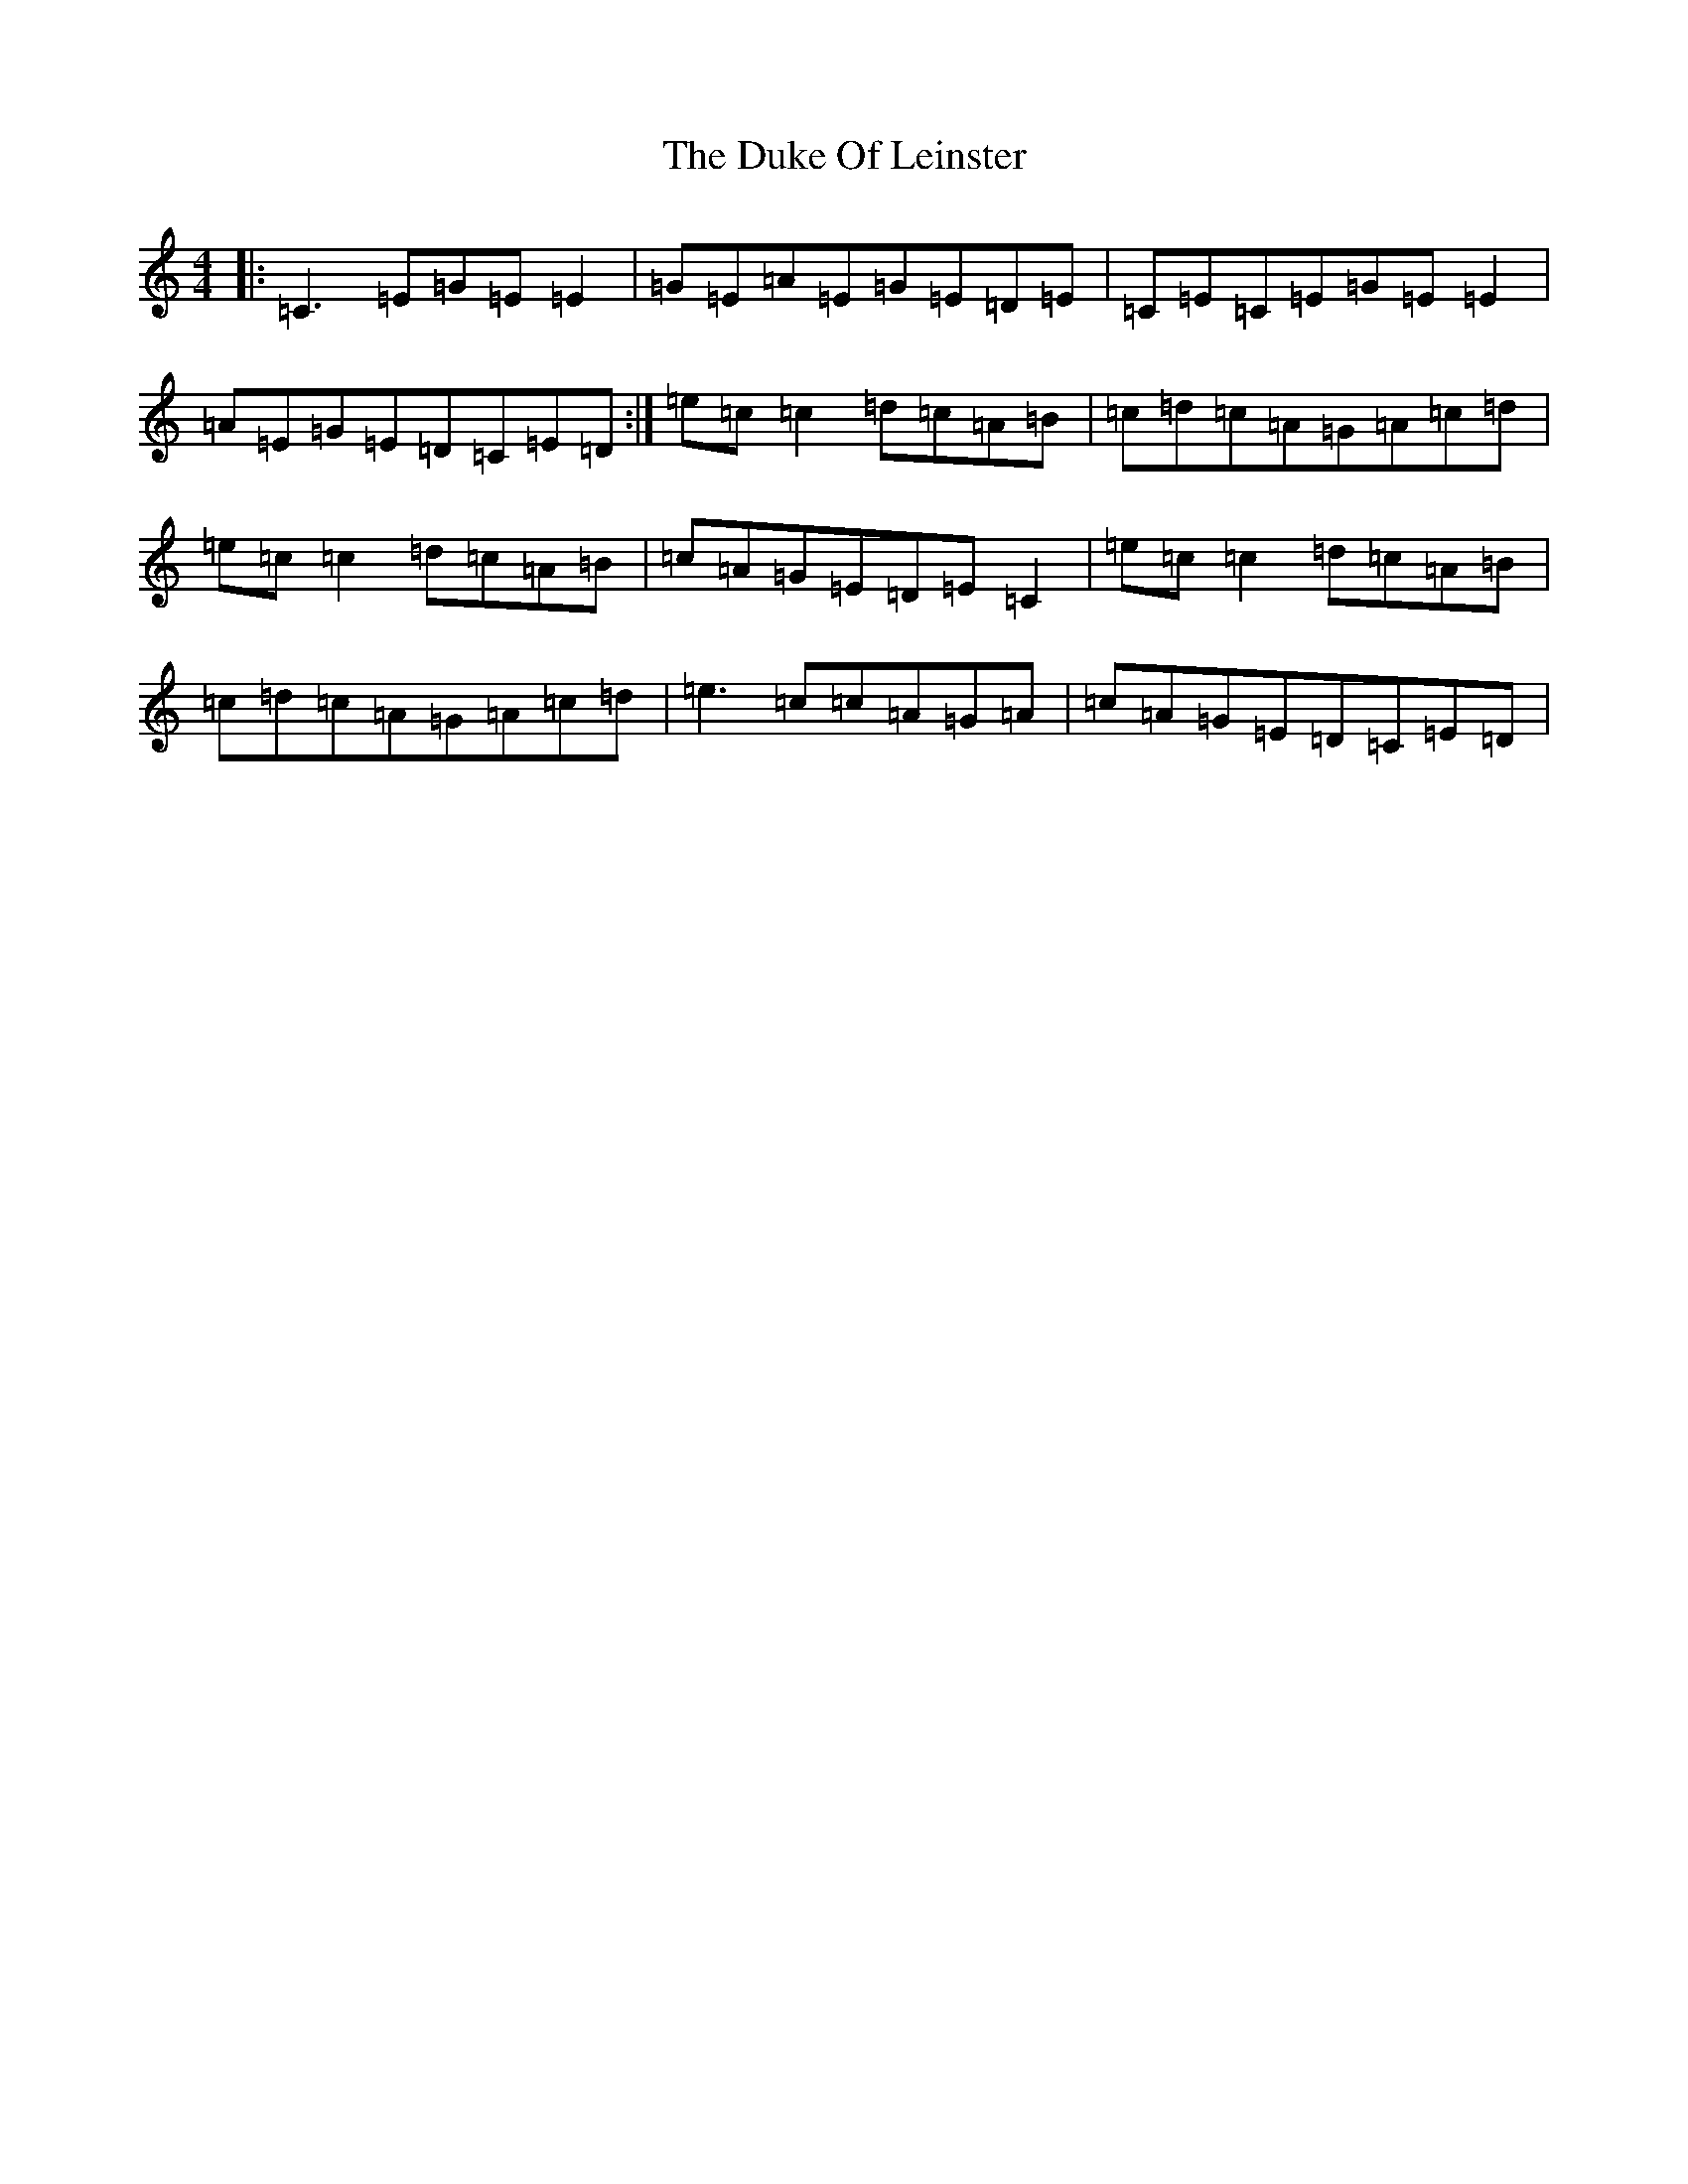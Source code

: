 X: 4366
T: Duke Of Leinster, The
S: https://thesession.org/tunes/3734#setting16705
R: reel
M:4/4
L:1/8
K: C Major
|:=C3=E=G=E=E2|=G=E=A=E=G=E=D=E|=C=E=C=E=G=E=E2|=A=E=G=E=D=C=E=D:|=e=c=c2=d=c=A=B|=c=d=c=A=G=A=c=d|=e=c=c2=d=c=A=B|=c=A=G=E=D=E=C2|=e=c=c2=d=c=A=B|=c=d=c=A=G=A=c=d|=e3=c=c=A=G=A|=c=A=G=E=D=C=E=D|